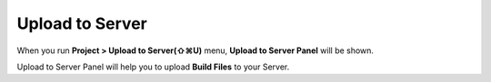 
Upload to Server
==========================


.. image:: resource/iu_manual_advanced_server.png

When you run  **Project > Upload to Server(⇧⌘U)** menu, **Upload to Server Panel** will be shown.

Upload to Server Panel will help you to upload **Build Files** to your Server. 
